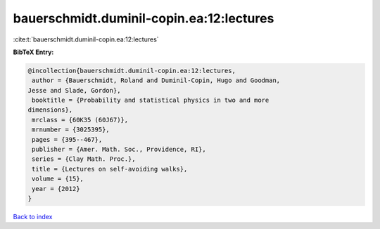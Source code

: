 bauerschmidt.duminil-copin.ea:12:lectures
=========================================

:cite:t:`bauerschmidt.duminil-copin.ea:12:lectures`

**BibTeX Entry:**

.. code-block:: bibtex

   @incollection{bauerschmidt.duminil-copin.ea:12:lectures,
    author = {Bauerschmidt, Roland and Duminil-Copin, Hugo and Goodman,
   Jesse and Slade, Gordon},
    booktitle = {Probability and statistical physics in two and more
   dimensions},
    mrclass = {60K35 (60J67)},
    mrnumber = {3025395},
    pages = {395--467},
    publisher = {Amer. Math. Soc., Providence, RI},
    series = {Clay Math. Proc.},
    title = {Lectures on self-avoiding walks},
    volume = {15},
    year = {2012}
   }

`Back to index <../By-Cite-Keys.html>`__
